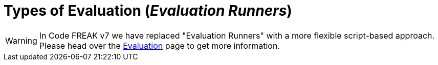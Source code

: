 = Types of Evaluation (_Evaluation Runners_)

WARNING: In Code FREAK v7 we have replaced "Evaluation Runners" with a more flexible script-based approach. Please head over the xref:for-teachers:evaluation.adoc[Evaluation] page to get more information.
